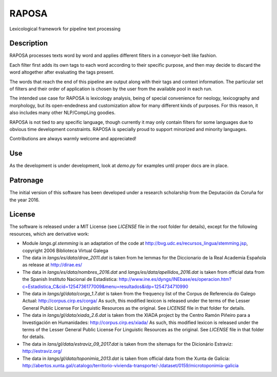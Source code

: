 RAPOSA
======

Lexicological framework for pipeline text processing


Description
------------

RAPOSA processes texts word by word and applies different filters in a conveyor-belt like fashion.

Each filter first adds its own tags to each word according to their specific purpose, and then may decide to discard the word altogether after evaluating the tags present.

The words that reach the end of this pipeline are output along with their tags and context information. The particular set of filters and their order of application is chosen by the user from the available pool in each run.

The intended use case for RAPOSA is lexicology analysis, being of special convenience for neology, lexicography and morphology, but its open-endedness and customization allow for many different kinds of purposes. For this reason, it also includes many other NLP/CompLing goodies.

RAPOSA is not tied to any specific language, though currently it may only contain filters for some languages due to obvious time development constraints. RAPOSA is specially proud to support minorized and minority languages.

Contributions are always warmly welcome and appreciated!


Use
---

As the development is under development, look at `demo.py` for examples until proper docs are in place.


Patronage
------

The initial version of this software has been developed under a research scholarship from the Deputación da Coruña for the year 2016.


License
-------

The software is released under a MIT License (see `LICENSE` file in the root folder for details), except for the following resources, which are derivative work:

- Module `langs.gl.stemming` is an adaptation of the code at http://bvg.udc.es/recursos_lingua/stemming.jsp, copyright 2006 Biblioteca Virtual Galega

- The data in `langs/es/data/drae_2011.dat` is taken from he lemmas for the Diccionario de la Real Academia Española as release at http://dirae.es/

- The data in `langs/es/data/nombres_2016.dat` and `langs/es/data/apellidos_2016.dat` is taken from official data from the Spanish Instituto Nacional de Estadística: http://www.ine.es/dyngs/INEbase/es/operacion.htm?c=Estadistica_C&cid=1254736177009&menu=resultados&idp=1254734710990

- The data in `langs/gl/data/corga_1.7.dat` is taken from the frequency list of the Corpus de Referencia do Galego Actual: http://corpus.cirp.es/corga/ As such, this modified lexicon is released under the terms of the Lesser General Public License For Linguistic Resources as the original. See `LICENSE` file in that folder for details.

- The data in `langs/gl/data/xiada_2.6.dat` is taken from the XIADA project by the Centro Ramón Piñeiro para a Investigación en Humanidades: http://corpus.cirp.es/xiada/ As such, this modified lexicon is released under the terms of the Lesser General Public License For Linguistic Resources as the original. See `LICENSE` file in that folder for details.

- The data in `lans/gl/data/estraviz_09_2017.dat` is taken from the sitemaps for the Dicionário Estraviz: http://estraviz.org/

- The data in `langs/gl/data/toponimia_2013.dat` is taken from official data from the Xunta de Galicia: http://abertos.xunta.gal/catalogo/territorio-vivienda-transporte/-/dataset/0159/microtoponimia-galicia
